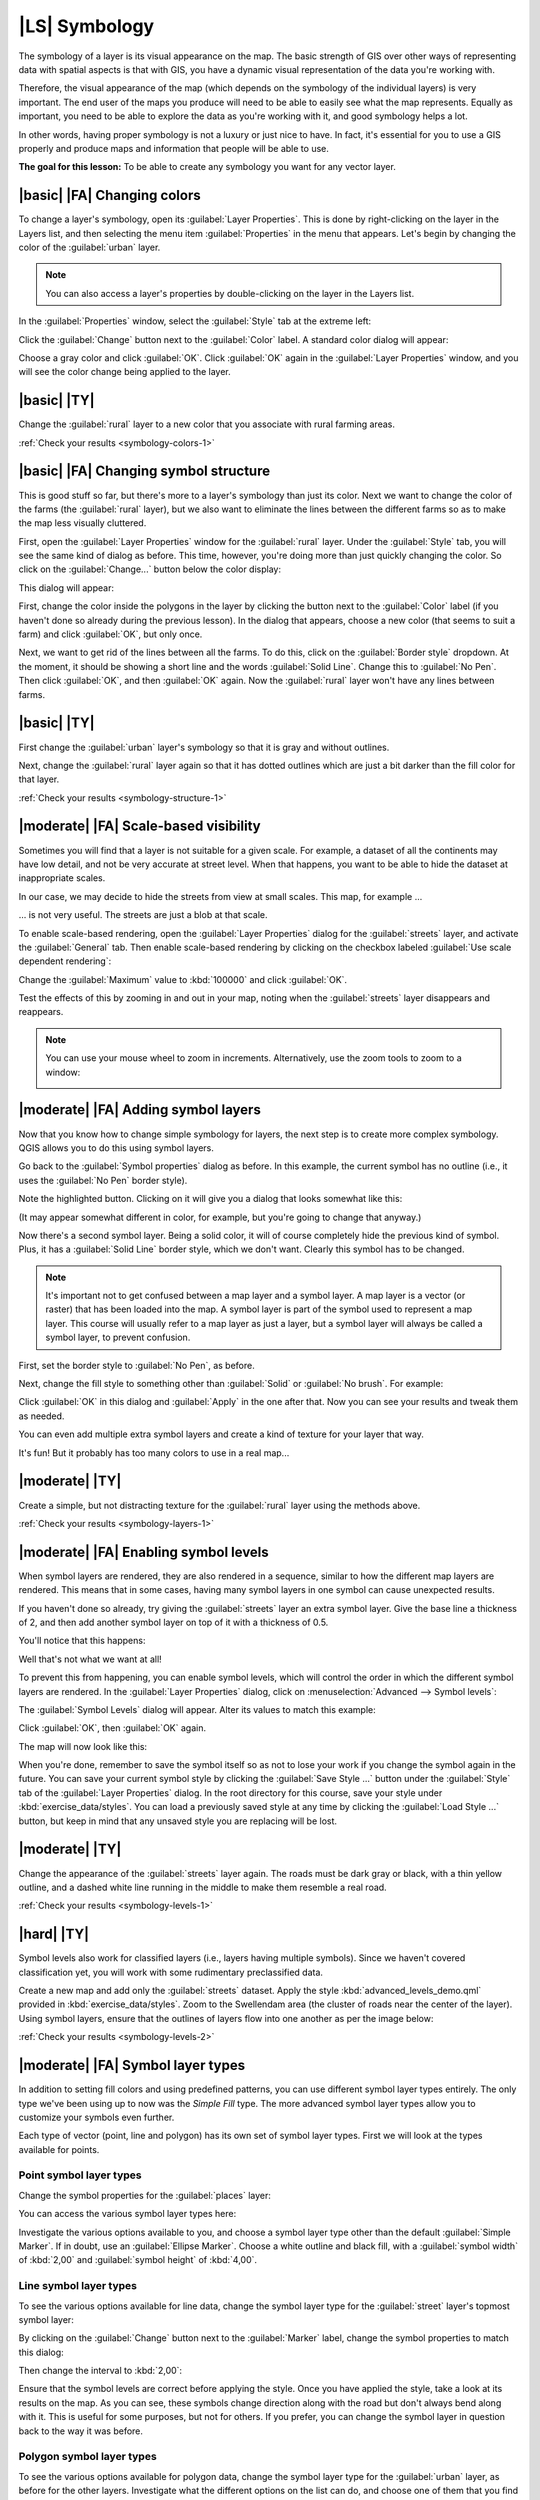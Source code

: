 |LS| Symbology
===============================================================================

The symbology of a layer is its visual appearance on the map.
The basic strength of GIS over other ways of representing data with spatial
aspects is that with GIS, you have a dynamic visual representation of the data
you're working with.

Therefore, the visual appearance of the map (which depends on the symbology of
the individual layers) is very important. The end user of the maps you produce
will need to be able to easily see what the map represents. Equally as
important, you need to be able to explore the data as you're working with it,
and good symbology helps a lot.

In other words, having proper symbology is not a luxury or just nice to have.
In fact, it's essential for you to use a GIS properly and produce maps and
information that people will be able to use.

**The goal for this lesson:** To be able to create any symbology you want for
any vector layer.

|basic| |FA| Changing colors
-------------------------------------------------------------------------------

To change a layer's symbology, open its :guilabel:`Layer Properties`. This is
done by right-clicking on the layer in the Layers list, and then selecting the
menu item :guilabel:`Properties` in the menu that appears. Let's begin by
changing the color of the :guilabel:`urban` layer.

.. note::  You can also access a layer's properties by double-clicking on the
   layer in the Layers list.

In the :guilabel:`Properties` window, select the :guilabel:`Style` tab at the
extreme left:

.. image:: ../_static/symbology/052.png
   :align: center

Click the :guilabel:`Change` button next to the :guilabel:`Color` label.  A
standard color dialog will appear:

.. image:: ../_static/symbology/005.png
   :align: center

Choose a gray color and click :guilabel:`OK`. Click :guilabel:`OK` again in the
:guilabel:`Layer Properties` window, and you will see the color change being
applied to the layer.

.. image:: ../_static/symbology/019.png
   :align: center


.. _backlink-symbology-colors-1:

|basic| |TY|
-------------------------------------------------------------------------------

Change the :guilabel:`rural` layer to a new color that you associate with rural
farming areas.

:ref:`Check your results <symbology-colors-1>`

|basic| |FA| Changing symbol structure
-------------------------------------------------------------------------------

This is good stuff so far, but there's more to a layer's
symbology than just its color. Next we want to change the color of the farms
(the :guilabel:`rural` layer), but we also want to eliminate the lines between
the different farms so as to make the map less visually cluttered.

First, open the :guilabel:`Layer Properties` window for the :guilabel:`rural`
layer. Under the :guilabel:`Style` tab, you will see the same kind of dialog as
before. This time, however, you're doing more than just quickly changing the
color. So click on the :guilabel:`Change...` button below the color display:

.. image:: ../_static/symbology/053.png
   :align: center

This dialog will appear:

.. image:: ../_static/symbology/007.png
   :align: center

First, change the color inside the polygons in the layer by clicking the button
next to the :guilabel:`Color` label (if you haven't done so already during the
previous lesson). In the dialog that appears, choose a new color (that seems to
suit a farm) and click :guilabel:`OK`, but only once.

Next, we want to get rid of the lines between all the farms. To do this, click
on the :guilabel:`Border style` dropdown. At the moment, it should be showing a
short line and the words :guilabel:`Solid Line`. Change this to :guilabel:`No
Pen`. Then click :guilabel:`OK`, and then :guilabel:`OK` again. Now the
:guilabel:`rural` layer won't have any lines between farms.


.. _backlink-symbology-structure-1:

|basic| |TY|
-------------------------------------------------------------------------------

First change the :guilabel:`urban` layer's symbology so that it is gray and
without outlines.

Next, change the :guilabel:`rural` layer again so that it has dotted outlines
which are just a bit darker than the fill color for that layer.

:ref:`Check your results <symbology-structure-1>`

|moderate| |FA| Scale-based visibility
-------------------------------------------------------------------------------

Sometimes you will find that a layer is not suitable for a given scale. For
example, a dataset of all the continents may have low detail, and not be very
accurate at street level. When that happens, you want to be able to hide the
dataset at inappropriate scales.

In our case, we may decide to hide the streets from view at small scales. This
map, for example ...

.. image:: ../_static/symbology/049.png
   :align: center

... is not very useful. The streets are just a blob at that scale.

To enable scale-based rendering, open the :guilabel:`Layer Properties` dialog
for the :guilabel:`streets` layer, and activate the :guilabel:`General` tab.
Then enable scale-based rendering by clicking on the checkbox labeled
:guilabel:`Use scale dependent rendering`:

.. image:: ../_static/symbology/050.png
   :align: center

Change the :guilabel:`Maximum` value to :kbd:`100000` and click :guilabel:`OK`.

Test the effects of this by zooming in and out in your map, noting when the
:guilabel:`streets` layer disappears and reappears.

.. note::  You can use your mouse wheel to zoom in increments.
   Alternatively, use the zoom tools to zoom to a window:
   
   .. image:: ../_static/symbology/051.png
      :align: center

|moderate| |FA| Adding symbol layers
-------------------------------------------------------------------------------

Now that you know how to change simple symbology for layers,
the next step is to create more complex symbology. QGIS allows you to do this
using symbol layers.

Go back to the :guilabel:`Symbol properties` dialog as before. In this example,
the current symbol has no outline (i.e., it uses the :guilabel:`No Pen` border
style).

.. image:: ../_static/symbology/054.png
   :align: center

Note the highlighted button. Clicking on it will give you a dialog that looks
somewhat like this:

.. image:: ../_static/symbology/010.png
   :align: center

(It may appear somewhat different in color, for example, but you're going to
change that anyway.)

Now there's a second symbol layer. Being a solid color, it will of course
completely hide the previous kind of symbol. Plus, it has a :guilabel:`Solid
Line` border style, which we don't want. Clearly this symbol has to be changed.

.. note::  It's important not to get confused between a map layer and a symbol
   layer. A map layer is a vector (or raster) that has been loaded into the
   map. A symbol layer is part of the symbol used to represent a map layer.
   This course will usually refer to a map layer as just a layer, but a symbol
   layer will always be called a symbol layer, to prevent confusion.

First, set the border style to :guilabel:`No Pen`, as before.

Next, change the fill style to something other than :guilabel:`Solid` or
:guilabel:`No brush`. For example:

.. image:: ../_static/symbology/011.png
   :align: center

Click :guilabel:`OK` in this dialog and :guilabel:`Apply` in the one after
that. Now you can see your results and tweak them as needed.

You can even add multiple extra symbol layers and create a kind of texture for
your layer that way.

.. image:: ../_static/symbology/012.png
   :align: center

It's fun! But it probably has too many colors to use in a real map...

.. _backlink-symbology-layers-1:

|moderate| |TY|
-------------------------------------------------------------------------------

Create a simple, but not distracting texture for the :guilabel:`rural` layer
using the methods above.

:ref:`Check your results <symbology-layers-1>`


|moderate| |FA| Enabling symbol levels
-------------------------------------------------------------------------------

When symbol layers are rendered, they are also rendered in a
sequence, similar to how the different map layers are rendered. This means that
in some cases, having many symbol layers in one symbol can cause unexpected
results.

If you haven't done so already, try giving the :guilabel:`streets` layer an
extra symbol layer. Give the base line a thickness of 2, and then add another
symbol layer on top of it with a thickness of 0.5.

You'll notice that this happens:

.. image:: ../_static/symbology/014.png
   :align: center

Well that's not what we want at all!

To prevent this from happening, you can enable symbol levels, which will
control the order in which the different symbol layers are rendered. In the
:guilabel:`Layer Properties` dialog, click on :menuselection:`Advanced -->
Symbol levels`:

.. image:: ../_static/symbology/055.png
   :align: center

The :guilabel:`Symbol Levels` dialog will appear. Alter its values to match
this example:

.. image:: ../_static/symbology/016.png
   :align: center

Click :guilabel:`OK`, then :guilabel:`OK` again.

The map will now look like this:

.. image:: ../_static/symbology/017.png
   :align: center

When you're done, remember to save the symbol itself so as not to lose your
work if you change the symbol again in the future. You can save your current
symbol style by clicking the :guilabel:`Save Style ...` button under the
:guilabel:`Style` tab of the :guilabel:`Layer Properties` dialog. In the root
directory for this course, save your style under :kbd:`exercise_data/styles`.
You can load a previously saved style at any time by clicking the
:guilabel:`Load Style ...` button, but keep in mind that any unsaved style you
are replacing will be lost.


.. _backlink-symbology-levels-1:

|moderate| |TY|
-------------------------------------------------------------------------------

Change the appearance of the :guilabel:`streets` layer again.  The roads must
be dark gray or black, with a thin yellow outline, and a dashed white line
running in the middle to make them resemble a real road.

.. image:: ../_static/symbology/027.png
   :align: center

:ref:`Check your results <symbology-levels-1>`


.. _backlink-symbology-levels-2:

|hard| |TY|
-------------------------------------------------------------------------------

Symbol levels also work for classified layers (i.e., layers having multiple
symbols).  Since we haven't covered classification yet, you will work with some
rudimentary preclassified data.

Create a new map and add only the :guilabel:`streets` dataset. Apply the style
:kbd:`advanced_levels_demo.qml` provided in :kbd:`exercise_data/styles`. Zoom
to the Swellendam area (the cluster of roads near the center of the layer).
Using symbol layers, ensure that the outlines of layers flow into one another
as per the image below:

.. image:: ../_static/symbology/025.png
   :align: center

:ref:`Check your results <symbology-levels-2>`


|moderate| |FA| Symbol layer types
-------------------------------------------------------------------------------

In addition to setting fill colors and using predefined patterns, you can use
different symbol layer types entirely. The only type we've been using up to now
was the *Simple Fill* type. The more advanced symbol layer types allow you to
customize your symbols even further.

Each type of vector (point, line and polygon) has its own set of symbol layer
types. First we will look at the types available for points.

Point symbol layer types
...............................................................................

Change the symbol properties for the :guilabel:`places` layer:

.. image:: ../_static/symbology/028.png
   :align: center

You can access the various symbol layer types here:

.. image:: ../_static/symbology/029.png
   :align: center

Investigate the various options available to you, and choose a symbol layer
type other than the default :guilabel:`Simple Marker`. If in doubt, use an
:guilabel:`Ellipse Marker`. Choose a white outline and black fill, with a
:guilabel:`symbol width` of :kbd:`2,00` and :guilabel:`symbol height` of
:kbd:`4,00`.

Line symbol layer types
...............................................................................

To see the various options available for line data, change the symbol layer
type for the :guilabel:`street` layer's topmost symbol layer:

.. image:: ../_static/symbology/030.png
   :align: center

By clicking on the :guilabel:`Change` button next to the :guilabel:`Marker`
label, change the symbol properties to match this dialog:

.. image:: ../_static/symbology/031.png
   :align: center

Then change the interval to :kbd:`2,00`:

.. image:: ../_static/symbology/032.png
   :align: center

Ensure that the symbol levels are correct before applying the style. Once you
have applied the style, take a look at its results on the map. As you can see,
these symbols change direction along with the road but don't always bend along
with it. This is useful for some purposes, but not for others. If you prefer,
you can change the symbol layer in question back to the way it was before.

Polygon symbol layer types
...............................................................................

To see the various options available for polygon data, change the symbol layer
type for the :guilabel:`urban` layer, as before for the other layers.
Investigate what the different options on the list can do, and choose one of
them that you find suitable. If in doubt, use the :guilabel:`Point pattern
fill` with the following options:

.. image:: ../_static/symbology/033.png
   :align: center

.. image:: ../_static/symbology/034.png
   :align: center

Now add a new symbol layer with a normal :guilabel:`Simple fill`. Make it gray
with no outlines. Then move it underneath the point pattern symbol layer with
the :guilabel:`Move down` button:

.. image:: ../_static/symbology/035.png
   :align: center

As a result, you have a textured symbol for the urban layer, with the added
benefit that you can change the size, shape and distance of the individual dots
that make up the texture.

|hard| |FA| Creating a custom SVG fill
-------------------------------------------------------------------------------

.. note::  To do this exercise, you will need to have the free vector editing
   software Inkscape installed.

Start the Inkscape program. You will see the following interface:

.. image:: ../_static/symbology/036.png
   :align: center

First, change the canvas to a size appropriate for a small texture. Click on
the menu item :menuselection:`File --> Document Properties`. This will give you
the following dialog:

.. image:: ../_static/symbology/037.png
   :align: center

Change the :guilabel:`Units` to :guilabel:`px`, then change the
:guilabel:`Width` and :guilabel:`Height` to :kbd:`100`. Close the dialog when
you are done.

Click on the menu item :menuselection:`View --> Zoom --> Page` to see the page
you are working with.

Select the :guilabel:`Circle` tool:

.. image:: ../_static/symbology/038.png
   :align: center

Click and drag on the page to draw an ellipse. To make the ellipse turn into a
circle, hold the :kbd:`ctrl` button while you're drawing it.

Right-click on the circle you just created and open its :guilabel:`Fill and
Stroke`:

.. image:: ../_static/symbology/039.png
   :align: center

Change the :guilabel:`Stroke paint` to green:

.. image:: ../_static/symbology/040.png
   :align: center

Change the :guilabel:`Stroke style` to a thicker line:

.. image:: ../_static/symbology/041.png
   :align: center

Now draw a line using the :guilabel:`Line` tool:

.. image:: ../_static/symbology/042.png
   :align: center

Click once to start the line. Hold :kbd:`ctrl` to make it snap to increments of
15 degrees. Click once to end the line segment, then right-click to finalize
the line.

Change its color and width as before and move it around as necessary, so that
you end up with a symbol like this one:

.. image:: ../_static/symbology/044.png
   :align: center

Save it under the directory that the course is in, under
:kbd:`exercise_data/symbols`, as an SVG file.

Now in QGIS, open the :guilabel:`Layer Properties` for the :guilabel:`rural`
layer, and change the symbol structure to the following:

.. image:: ../_static/symbology/045.png
   :align: center

Find your SVG image via the :guilabel:`Browse` button:

.. image:: ../_static/symbology/046.png
   :align: center

Now change the settings as shown:

.. image:: ../_static/symbology/047.png
   :align: center

Your rural layer should now have a texture like the one on this map:

.. image:: ../_static/symbology/048.png
   :align: center

|IC|
-------------------------------------------------------------------------------

Changing the symbology for the different layers has transformed a collection of
vector files into a legible map. Not only can you see what's happening, it's
even nice to look at!

|FR|
-------------------------------------------------------------------------------

`Examples of Beautiful Maps <http://gis.stackexchange.com/questions/3083/examples-of-beautiful-maps>`_

|WN|
-------------------------------------------------------------------------------

Changing symbols for whole layers is useful, but the information contained
within each layer is not yet available to someone reading these maps. What are
the streets called? Which administrative regions do certain areas belong to?
What are the relative surface areas of the farms? All of this information is
still hidden. The next lesson will explain how to represent this data on your
map.

.. note::  Did you remember to save your map recently?
